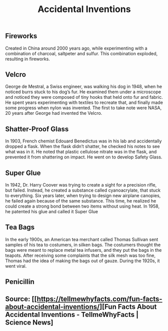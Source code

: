 #+TITLE: Accidental Inventions

** 
** Fireworks

Created in China around 2000 years ago, while experimenting with a combination of charcoal, saltpeter and sulfur. This combination exploded, resulting in fireworks.

** Velcro

George de Mestral, a Swiss engineer, was walking his dog in 1948, when he noticed burrs stuck to his dog’s fur. He examined them under a microscope and noticed they were composed of tiny hooks that held onto fur and fabric. He spent years experimenting with textiles to recreate that, and finally made some progress when nylon was invented. The first to take note were NASA, 20 years after George had invented the Velcro.

** Shatter-Proof Glass

In 1903, French chemist Edouard Benedictus was in his lab and accidentally dropped a flask. When the flask didn’t shatter, he checked his notes to see what was in it. He noted that plastic cellulose nitrate was in the flask, and prevented it from shattering on impact. He went on to develop Safety Glass.

** Super Glue

In 1942, Dr. Harry Coover was trying to create a sight for a precision rifle, but failed. Instead, he created a substance called cyanoacrylate, that stuck to everything. Six years later, when trying to design new airplane canopies, he failed again because of the same substance. This time, he realized he could create a strong bond between two items without using heat. In 1958, he patented his glue and called it Super Glue

** Tea Bags

In the early 1900s, an American tea merchant called Thomas Sullivan sent samples of his tea to costumers, in silken bags. The costumers thought the bags were meant to replace metal tea infusers, and they put the bags in the teapots. After receiving some complaints that the silk mesh was too fine, Thomas had the idea of making the bags out of gauze. During the 1920s, it went viral.

** Penicillin

** Source: [[https://tellmewhyfacts.com/fun-facts-about-accidental-inventions/][Fun Facts About Accidental Inventions - TellmeWhyFacts | Science News]
